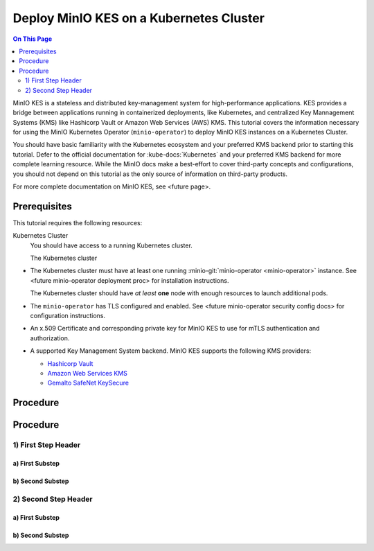 ========================================
Deploy MinIO KES on a Kubernetes Cluster
========================================

.. default-domain:: minio

.. contents:: On This Page
   :local:
   :depth: 2

MinIO KES is a stateless and distributed key-management system for
high-performance applications. KES provides a bridge between applications
running in containerized deployments, like Kubernetes, and centralized Key
Mannagement Systems (KMS) like Hashicorp Vault or Amazon Web Services (AWS) KMS. This
tutorial covers the information necessary for using the MinIO Kubernetes
Operator (``minio-operator``) to deploy MinIO KES instances on a Kubernetes
Cluster. 

You should have basic familiarity with the Kubernetes ecosystem and your
preferred KMS backend prior to starting this tutorial. Defer to the official
documentation for :kube-docs:`Kubernetes` and your preferred KMS backend for
more complete learning resource. While the MinIO docs make a best-effort
to cover third-party concepts and configurations, you should not depend on 
this tutorial as the only source of information on third-party products.

For more complete documentation on MinIO KES, see <future page>.

Prerequisites
-------------

This tutorial requires the following resources:

Kubernetes Cluster
   You should have access to a running Kubernetes cluster. 

   The Kubernetes cluster 

- The Kubernetes cluster must have at least one running
  :minio-git:`minio-operator <minio-operator>` instance. See
  <future minio-operator deployment proc> for installation instructions.

  The Kubernetes cluster should have *at least* **one** node with enough
  resources to launch additional pods.

- The ``minio-operator`` has TLS configured and enabled. See
  <future minio-operator security config docs> for configuration instructions.

- An x.509 Certificate and corresponding private key for MinIO KES to use 
  for mTLS authentication and authorization. 

- A supported Key Management System backend. MinIO KES supports the following KMS providers:

  - `Hashicorp Vault <https://www.vaultproject.io/?ref=minio>`__
  - `Amazon Web Services KMS <https://aws.amazon.com/kms/?ref=minio>`__
  - `Gemalto SafeNet KeySecure <https://www.netapp.com/us/products/storage-security-systems/key-management/keysecure-k460.aspx?ref=minio>`__

Procedure
---------

Procedure
---------

1) First Step Header
~~~~~~~~~~~~~~~~~~~~

a) First Substep
````````````````

b) Second Substep
`````````````````

2) Second Step Header
~~~~~~~~~~~~~~~~~~~~~

a) First Substep
````````````````

b) Second Substep
`````````````````
